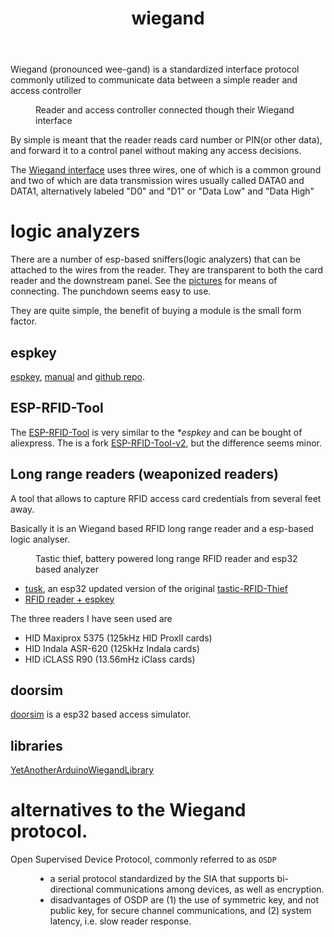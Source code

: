 :PROPERTIES:
:ID:       040e6d1b-0d69-445c-bffd-399694cdb58d
:END:
#+title: wiegand

#+filetags: it hacking proxmark
#+hugo_categories: hacking
#+hugo_auto_set_lastmod: t
#+hugo_publishdate: 2024-12-13
#+HUGO_CUSTOM_FRONT_MATTER: :summary "notes about Wiegand protocol inception between card reader and controller"


Wiegand (pronounced wee-gand) is a standardized interface protocol commonly utilized to communicate data between a simple reader and access controller

#+CAPTION: Reader and access controller connected though their Wiegand interface
[[attachment:Access_control_door_wiring.png]]

By simple is meant that the reader reads card number or PIN(or other data), and forward it to a control panel without making any access decisions.

The [[https://en.wikipedia.org/wiki/Wiegand_interface#Physical_layer][Wiegand interface]] uses three wires, one of which is a common ground and two of which are data transmission wires usually called DATA0 and DATA1, alternatively labeled "D0" and "D1" or "Data Low" and "Data High"


* logic analyzers
There are a number of esp-based sniffers(logic analyzers) that can be attached to the wires from the reader. They are transparent to both the card reader and the downstream panel. See the [[https://github.com/rfidtool/ESP-RFID-Tool/tree/master/Connector-Adapter-Options][pictures]] for means of connecting. The punchdown seems easy to use.

They are quite simple, the benefit of buying a module is the small form factor.
** espkey

[[https://www.redteamtools.com/espkey][espkey]], [[https://www.redteamtools.com/content/ESPKey%20Tool%20Manual%20v1.0.0.pdf][manual]] and [[https://github.com/octosavvi/ESPKey][github repo]].

** ESP-RFID-Tool
The [[https://github.com/rfidtool/ESP-RFID-Tool][ESP-RFID-Tool]] is very similar to the [[*espkey]] and can be bought of aliexpress. The is a fork [[https://github.com/Einstein2150/ESP-RFID-Tool-v2/][ESP-RFID-Tool-v2]], but the difference seems minor.

** Long range readers (weaponized readers)
A tool that allows to capture RFID access card credentials from several feet away.

Basically it is an Wiegand based RFID long range reader and a esp-based logic analyser.

#+CAPTION: Tastic thief, battery powered long range RFID reader and esp32 based analyzer
[[attachment:tastic_thief.png]]

- [[https://github.com/TeamWalrus/tusk][tusk]], an esp32 updated version of the original [[https://shubs.io/guide-to-building-the-tastic-rfid-thief/][tastic-RFID-Thief]]
- [[https://web.archive.org/web/20230510003220/https://www.x90x90.net/hardware/2022/11/11/Tastic-RFID-thief.html][RFID reader + espkey]]

The three readers I have seen used are

- HID Maxiprox 5375 (125kHz HID ProxII cards)
- HID Indala ASR-620 (125kHz Indala cards)
- HID iCLASS R90 (13.56mHz iClass cards)

** doorsim
[[https://github.com/evildaemond/doorsim][doorsim]] is a esp32 based access simulator.
** libraries
[[https://github.com/paulo-raca/YetAnotherArduinoWiegandLibrary.git][YetAnotherArduinoWiegandLibrary]]

* alternatives to the Wiegand protocol.
- Open Supervised Device Protocol, commonly referred to as =OSDP= ::
  - a serial protocol standardized by the SIA that supports bi-directional communications among devices, as well as encryption.
  - disadvantages of OSDP are (1) the use of symmetric key, and not public key, for secure channel communications, and (2) system latency, i.e. slow reader response.
